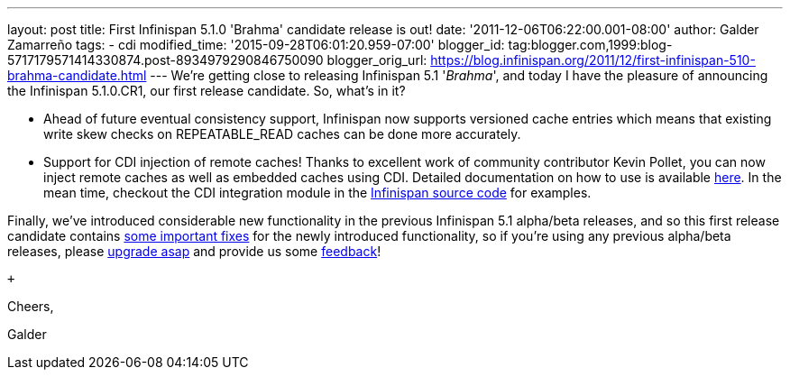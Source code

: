 ---
layout: post
title: First Infinispan 5.1.0 'Brahma' candidate release is out!
date: '2011-12-06T06:22:00.001-08:00'
author: Galder Zamarreño
tags:
- cdi
modified_time: '2015-09-28T06:01:20.959-07:00'
blogger_id: tag:blogger.com,1999:blog-5717179571414330874.post-8934979290846750090
blogger_orig_url: https://blog.infinispan.org/2011/12/first-infinispan-510-brahma-candidate.html
---
We're getting close to releasing Infinispan 5.1 '_Brahma_', and today I
have the pleasure of announcing the Infinispan 5.1.0.CR1, our first
release candidate. So, what's in it? +

* Ahead of future eventual consistency support, Infinispan now supports
versioned cache entries which means that existing write skew checks on
REPEATABLE_READ caches can be done more accurately.
* Support for CDI injection of remote caches! Thanks to excellent work
of community contributor Kevin Pollet, you can now inject remote caches
as well as embedded caches using CDI. Detailed documentation on how to
use is available https://docs.jboss.org/author/x/BAFZ[here]. In the mean
time, checkout the CDI integration module in the
https://github.com/infinispan/infinispan[Infinispan source code] for
examples.

Finally, we've introduced considerable new functionality in the previous
Infinispan 5.1 alpha/beta releases, and so this first release candidate
contains
https://issues.jboss.org/secure/ReleaseNote.jspa?projectId=12310799&version=12318066[some
important fixes] for the newly introduced functionality, so if you're
using any previous alpha/beta releases, please
http://www.jboss.org/infinispan/downloads[upgrade asap] and provide us
some
http://community.jboss.org/en/infinispan?view=discussions[feedback]! +

 +

Cheers,

Galder
